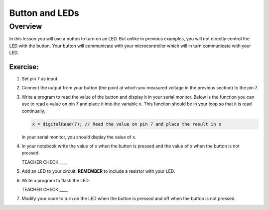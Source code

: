 Button and LEDs
=======

Overview
--------

In this lesson you will use a button to turn on an LED. But unlike in previous examples, you will not directly control the LED with the button. Your button will communicate with your microcontroller which will in turn communicate with your LED.

Exercise:
~~~~~~~~~

#. Set pin 7 as input.

#. Connect the output from your button (the point at which you measured voltage in the previous section) to the pin 7.

#. Write a program to read the value of the button and display it in your serial monitor. Below is the function you can use to read a value on pin 7 and place it into the variable x. This function should be in your loop so that it is read continually. 

   .. code:: C
      
      x = digitalRead(7); // Read the value on pin 7 and place the result in x
      
   In your serial monitor, you should display the value of x. 
   
#. In your notebook write the value of x when the button is pressed and the value of x when the button is not pressed.

   TEACHER CHECK \_\_\_\_
  
#. Add an LED to your circuit. **REMEMBER** to include a resistor with your LED.

#. Write a program to flash the LED.

   TEACHER CHECK \_\_\_\_

#. Modify your code to turn on the LED when the button is pressed and off when the button is not pressed.
